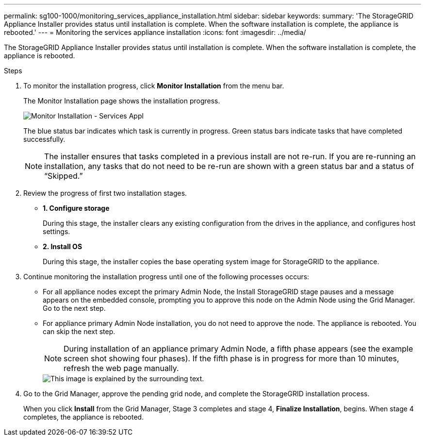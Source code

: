 ---
permalink: sg100-1000/monitoring_services_appliance_installation.html
sidebar: sidebar
keywords: 
summary: 'The StorageGRID Appliance Installer provides status until installation is complete. When the software installation is complete, the appliance is rebooted.'
---
= Monitoring the services appliance installation
:icons: font
:imagesdir: ../media/

[.lead]
The StorageGRID Appliance Installer provides status until installation is complete. When the software installation is complete, the appliance is rebooted.

.Steps

. To monitor the installation progress, click *Monitor Installation* from the menu bar.
+
The Monitor Installation page shows the installation progress.
+
image::../media/monitor_installation_services_appl.png[Monitor Installation - Services Appl]
+
The blue status bar indicates which task is currently in progress. Green status bars indicate tasks that have completed successfully.
+
NOTE: The installer ensures that tasks completed in a previous install are not re-run. If you are re-running an installation, any tasks that do not need to be re-run are shown with a green status bar and a status of "`Skipped.`"

. Review the progress of first two installation stages.
 ** *1. Configure storage*
+
During this stage, the installer clears any existing configuration from the drives in the appliance, and configures host settings.

 ** *2. Install OS*
+
During this stage, the installer copies the base operating system image for StorageGRID to the appliance.
. Continue monitoring the installation progress until one of the following processes occurs:
 ** For all appliance nodes except the primary Admin Node, the Install StorageGRID stage pauses and a message appears on the embedded console, prompting you to approve this node on the Admin Node using the Grid Manager. Go to the next step.
 ** For appliance primary Admin Node installation, you do not need to approve the node. The appliance is rebooted. You can skip the next step.
+
NOTE: During installation of an appliance primary Admin Node, a fifth phase appears (see the example screen shot showing four phases). If the fifth phase is in progress for more than 10 minutes, refresh the web page manually.
+
image::../media/monitor_installation_install_sgws.gif[This image is explained by the surrounding text.]
. Go to the Grid Manager, approve the pending grid node, and complete the StorageGRID installation process.
+
When you click *Install* from the Grid Manager, Stage 3 completes and stage 4, *Finalize Installation*, begins. When stage 4 completes, the appliance is rebooted.
